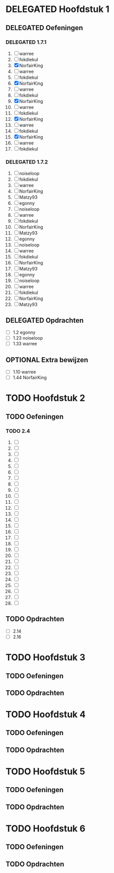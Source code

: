 #+SEQ_TODO: TODO(t) DELEGATED(l) |  OPTIONAL(o) DONE(d)
# ^ De vorige lijn is voor emacs, afblijven :p

* DELEGATED Hoofdstuk 1
** DELEGATED Oefeningen
*** DELEGATED 1.7.1
    DEADLINE: <2013-10-01 Die>
    1. [ ] warree
    2. [ ] fokdiekul
    3. [X] NorfairKing
    4. [ ] warree
    5. [ ] fokdiekul
    6. [X] NorfairKing
    7. [ ] warree
    8. [ ] fokdiekul
    9. [X] NorfairKing
    10. [ ] warree
    11. [ ] fokdiekul
    12. [X] NorfairKing
    13. [ ] warree
    14. [ ] fokdiekul
    15. [X] NorfairKing
    16. [ ] warree
    17. [ ] fokdiekul
*** DELEGATED 1.7.2
    1. [ ] noiseloop
    2. [ ] fokdiekul
    3. [ ] warree
    4. [ ] NorfairKing
    5. [ ] Matzy93
    6. [ ] egonny
    7. [ ] noiseloop
    8. [ ] warree
    9. [ ] fokdiekul
    10. [ ] NorfairKing
    11. [ ] Matzy93
    12. [ ] egonny 
    13. [ ] noiseloop
    14. [ ] warree
    15. [ ] fokdiekul
    16. [ ] NorfairKing
    17. [ ] Matzy93
    18. [ ] egonny
    19. [ ] noiseloop
    20. [ ] warree
    21. [ ] fokdiekul
    22. [ ] NorfairKing
    23. [ ] Matzy93
** DELEGATED Opdrachten
   DEADLINE: <2013-10-01 Die>
   - [ ] 1.2  egonny
   - [ ] 1.23 noiseloop
   - [ ] 1.33 warree
** OPTIONAL Extra bewijzen
   DEADLINE: <2013-10-01 Die>
   - [ ] 1.10 warree
   - [ ] 1.44 NorfairKing

* TODO Hoofdstuk 2
** TODO Oefeningen
*** TODO 2.4
    1. [ ] 
    2. [ ] 
    3. [ ] 
    4. [ ] 
    5. [ ] 
    6. [ ] 
    7. [ ] 
    8. [ ] 
    9. [ ] 
    10. [ ] 
    11. [ ] 
    12. [ ] 
    13. [ ] 
    14. [ ] 
    15. [ ] 
    16. [ ] 
    17. [ ] 
    18. [ ] 
    19. [ ] 
    20. [ ] 
    21. [ ] 
    22. [ ] 
    23. [ ] 
    24. [ ] 
    25. [ ] 
    26. [ ] 
    27. [ ] 
    28. [ ] 
** TODO Opdrachten 
   - [ ] 2.14 
   - [ ] 2.16

* TODO Hoofdstuk 3
** TODO Oefeningen
** TODO Opdrachten

* TODO Hoofdstuk 4
** TODO Oefeningen
** TODO Opdrachten   

* TODO Hoofdstuk 5
** TODO Oefeningen
** TODO Opdrachten

* TODO Hoofdstuk 6
** TODO Oefeningen
** TODO Opdrachten
